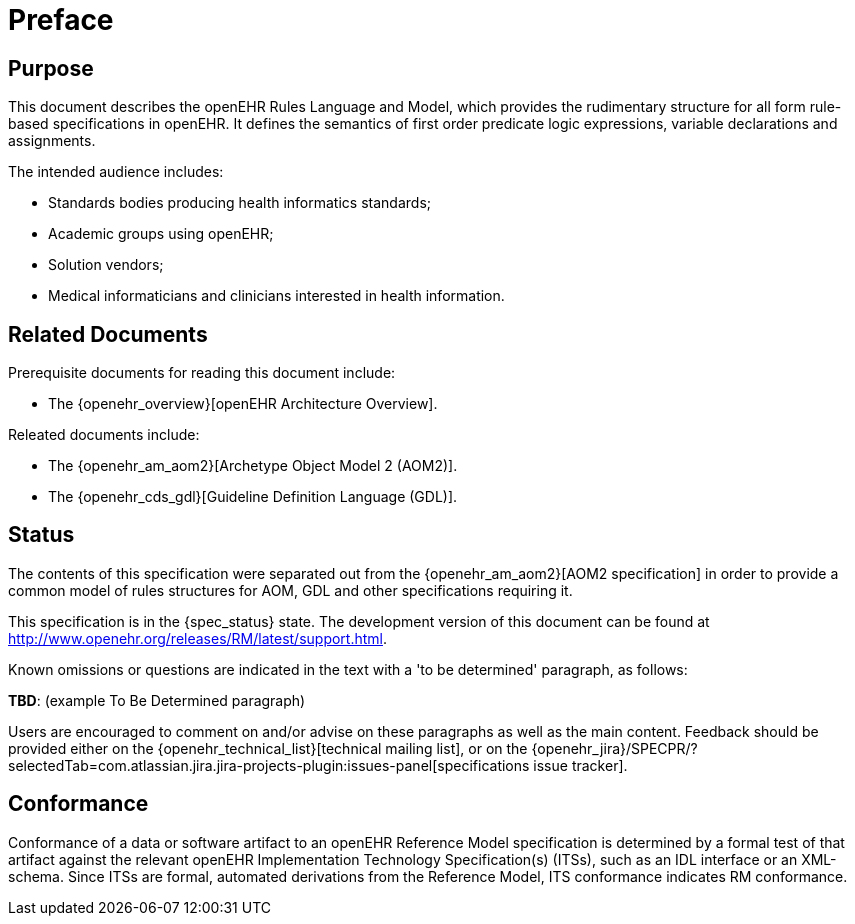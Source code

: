 = Preface

== Purpose

This document describes the openEHR Rules Language and Model, which provides the rudimentary structure for all form rule-based specifications in openEHR. It defines the semantics of first order predicate logic expressions, variable declarations and assignments.

The intended audience includes:

* Standards bodies producing health informatics standards;
* Academic groups using openEHR;
* Solution vendors;
* Medical informaticians and clinicians interested in health information.

== Related Documents

Prerequisite documents for reading this document include:

* The {openehr_overview}[openEHR Architecture Overview].

Releated documents include:

* The {openehr_am_aom2}[Archetype Object Model 2 (AOM2)].
* The {openehr_cds_gdl}[Guideline Definition Language (GDL)].

== Status

The contents of this specification were separated out from the {openehr_am_aom2}[AOM2 specification] in order to provide a common model of rules structures for AOM, GDL and other specifications requiring it.

This specification is in the {spec_status} state. The development version of this document can be found at http://www.openehr.org/releases/RM/latest/support.html.

Known omissions or questions are indicated in the text with a 'to be determined' paragraph, as follows:
[.tbd]
*TBD*: (example To Be Determined paragraph)

Users are encouraged to comment on and/or advise on these paragraphs as well as the main content.  Feedback should be provided either on the {openehr_technical_list}[technical mailing list], or on the {openehr_jira}/SPECPR/?selectedTab=com.atlassian.jira.jira-projects-plugin:issues-panel[specifications issue tracker].

== Conformance

Conformance of a data or software artifact to an openEHR Reference Model specification is determined by a formal test of that artifact against the relevant openEHR Implementation Technology Specification(s) (ITSs), such as an IDL interface or an XML-schema. Since ITSs are formal, automated derivations from the Reference Model, ITS conformance indicates RM conformance.

